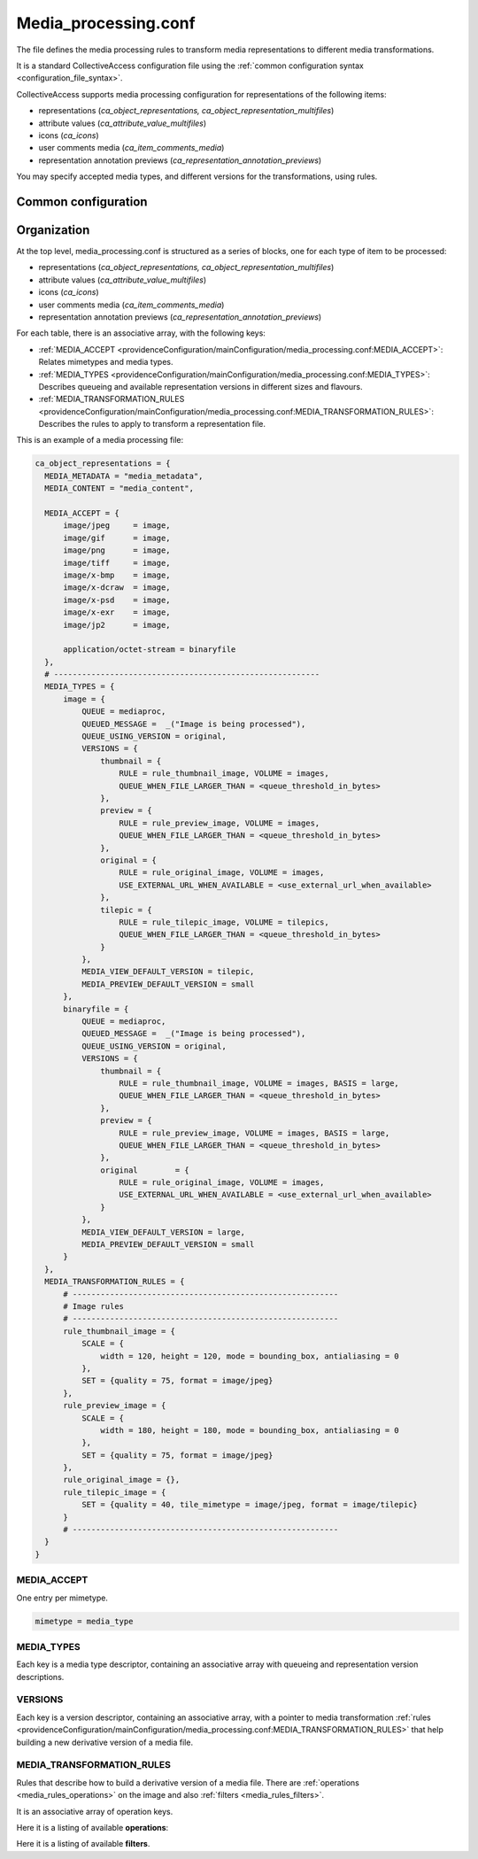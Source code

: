 Media_processing.conf
=====================

The file defines the media processing rules to transform media representations to
different media transformations.

It is a standard CollectiveAccess configuration file using the :ref:`common configuration syntax <configuration_file_syntax>`.

CollectiveAccess supports media processing configuration for representations of
the following items:

- representations (*ca_object_representations, ca_object_representation_multifiles*)
- attribute values (*ca_attribute_value_multifiles*)
- icons (*ca_icons*)
- user comments media (*ca_item_comments_media*)
- representation annotation previews (*ca_representation_annotation_previews*)

You may specify accepted media types, and different versions for the transformations, using rules.

Common configuration
--------------------

.. csv-table::
   :widths: auto
   :header-rows: 1
   :file: media_processing_top_level.csv


Organization
------------

At the top level, media_processing.conf is structured as a series of blocks,
one for each type of item to be processed:

- representations (*ca_object_representations, ca_object_representation_multifiles*)
- attribute values (*ca_attribute_value_multifiles*)
- icons (*ca_icons*)
- user comments media (*ca_item_comments_media*)
- representation annotation previews (*ca_representation_annotation_previews*)

For each table, there is an associative array, with the following keys:

* :ref:`MEDIA_ACCEPT <providenceConfiguration/mainConfiguration/media_processing.conf:MEDIA_ACCEPT>`: Relates mimetypes and media types.
* :ref:`MEDIA_TYPES <providenceConfiguration/mainConfiguration/media_processing.conf:MEDIA_TYPES>`: Describes queueing and available representation versions in different sizes and flavours.
* :ref:`MEDIA_TRANSFORMATION_RULES <providenceConfiguration/mainConfiguration/media_processing.conf:MEDIA_TRANSFORMATION_RULES>`: Describes the rules to apply to transform a representation file.

This is an example of a media processing file:

.. code-block:: text

  ca_object_representations = {
    MEDIA_METADATA = "media_metadata",
    MEDIA_CONTENT = "media_content",

    MEDIA_ACCEPT = {
        image/jpeg     = image,
        image/gif      = image,
        image/png      = image,
        image/tiff     = image,
        image/x-bmp    = image,
        image/x-dcraw  = image,
        image/x-psd    = image,
        image/x-exr    = image,
        image/jp2      = image,

        application/octet-stream = binaryfile
    },
    # ---------------------------------------------------------
    MEDIA_TYPES = {
        image = {
            QUEUE = mediaproc,
            QUEUED_MESSAGE =  _("Image is being processed"),
            QUEUE_USING_VERSION = original,
            VERSIONS = {
                thumbnail = {
                    RULE = rule_thumbnail_image, VOLUME = images,
                    QUEUE_WHEN_FILE_LARGER_THAN = <queue_threshold_in_bytes>
                },
                preview = {
                    RULE = rule_preview_image, VOLUME = images,
                    QUEUE_WHEN_FILE_LARGER_THAN = <queue_threshold_in_bytes>
                },
                original = {
                    RULE = rule_original_image, VOLUME = images,
                    USE_EXTERNAL_URL_WHEN_AVAILABLE = <use_external_url_when_available>
                },
                tilepic = {
                    RULE = rule_tilepic_image, VOLUME = tilepics,
                    QUEUE_WHEN_FILE_LARGER_THAN = <queue_threshold_in_bytes>
                }
            },
            MEDIA_VIEW_DEFAULT_VERSION = tilepic,
            MEDIA_PREVIEW_DEFAULT_VERSION = small
        },
        binaryfile = {
            QUEUE = mediaproc,
            QUEUED_MESSAGE =  _("Image is being processed"),
            QUEUE_USING_VERSION = original,
            VERSIONS = {
                thumbnail = {
                    RULE = rule_thumbnail_image, VOLUME = images, BASIS = large,
                    QUEUE_WHEN_FILE_LARGER_THAN = <queue_threshold_in_bytes>
                },
                preview = {
                    RULE = rule_preview_image, VOLUME = images, BASIS = large,
                    QUEUE_WHEN_FILE_LARGER_THAN = <queue_threshold_in_bytes>
                },
                original 	= {
                    RULE = rule_original_image, VOLUME = images,
                    USE_EXTERNAL_URL_WHEN_AVAILABLE = <use_external_url_when_available>
                }
            },
            MEDIA_VIEW_DEFAULT_VERSION = large,
            MEDIA_PREVIEW_DEFAULT_VERSION = small
        }
    },
    MEDIA_TRANSFORMATION_RULES = {
        # ---------------------------------------------------------
        # Image rules
        # ---------------------------------------------------------
        rule_thumbnail_image = {
            SCALE = {
                width = 120, height = 120, mode = bounding_box, antialiasing = 0
            },
            SET = {quality = 75, format = image/jpeg}
        },
        rule_preview_image = {
            SCALE = {
                width = 180, height = 180, mode = bounding_box, antialiasing = 0
            },
            SET = {quality = 75, format = image/jpeg}
        },
        rule_original_image = {},
        rule_tilepic_image = {
            SET = {quality = 40, tile_mimetype = image/jpeg, format = image/tilepic}
        }
        # ---------------------------------------------------------
    }
  }


MEDIA_ACCEPT
************

One entry per mimetype.

.. code-block:: text

    mimetype = media_type


MEDIA_TYPES
***********

Each key is a media type descriptor, containing an associative array with queueing and
representation version descriptions.

.. csv-table::
   :widths: auto
   :header-rows: 1
   :file: media_processing_media_type.csv

VERSIONS
********

Each key is a version descriptor, containing an associative array, with a pointer to
media transformation :ref:`rules <providenceConfiguration/mainConfiguration/media_processing.conf:MEDIA_TRANSFORMATION_RULES>`
that help building a new derivative version of a media file.

.. csv-table::
   :widths: auto
   :header-rows: 1
   :file: media_processing_versions.csv


MEDIA_TRANSFORMATION_RULES
**************************

Rules that describe how to build a derivative version of a media file. There are
:ref:`operations <media_rules_operations>` on the image and also :ref:`filters <media_rules_filters>`.

It is an associative array of operation keys.

.. _media_rules_operations:

Here it is a listing of available **operations**:

.. csv-table::
   :widths: auto
   :header-rows: 1
   :file: media_processing_operation_rules.csv

.. _media_rules_filters:

Here it is a listing of available **filters**.

.. csv-table::
   :widths: auto
   :header-rows: 1
   :file: media_processing_operation_filters.csv

